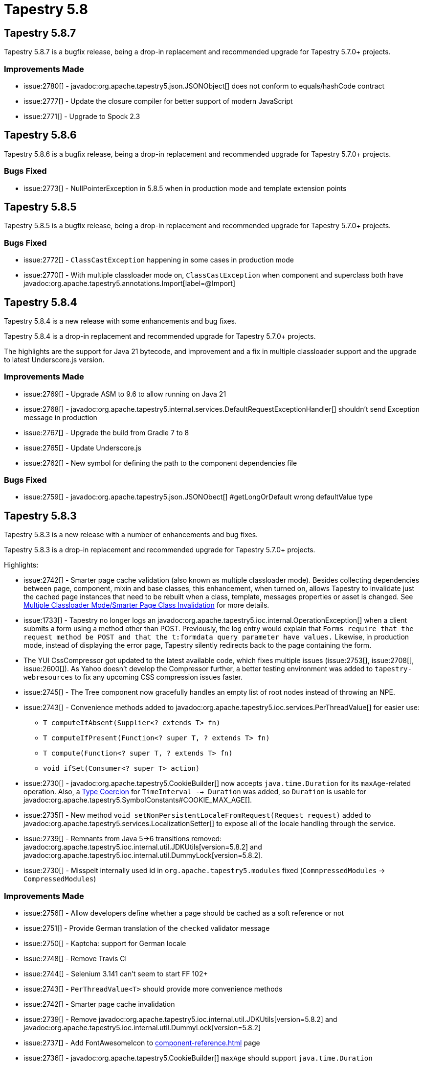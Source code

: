 = Tapestry 5.8

== Tapestry 5.8.7
Tapestry 5.8.7 is a bugfix release, being a drop-in replacement and recommended upgrade for Tapestry 5.7.0+ projects.

=== Improvements Made
* issue:2780[] - javadoc:org.apache.tapestry5.json.JSONObject[] does not conform to equals/hashCode contract
* issue:2777[] - Update the closure compiler for better support of modern JavaScript
* issue:2771[] - Upgrade to Spock 2.3


== Tapestry 5.8.6
Tapestry 5.8.6 is a bugfix release, being a  drop-in replacement and recommended upgrade for Tapestry 5.7.0+ projects.

=== Bugs Fixed
* issue:2773[] - NullPointerException in 5.8.5 when in production mode and template extension points

== Tapestry 5.8.5
Tapestry 5.8.5 is a bugfix release, being a  drop-in replacement and recommended upgrade for Tapestry 5.7.0+ projects.

=== Bugs Fixed
* issue:2772[] - `ClassCastException` happening in some cases in production mode
* issue:2770[] - With multiple classloader mode on, `ClassCastException` when component and superclass both have javadoc:org.apache.tapestry5.annotations.Import[label=@Import]


== Tapestry 5.8.4
Tapestry 5.8.4 is a new release with some enhancements and bug fixes.

Tapestry 5.8.4 is a drop-in replacement and recommended upgrade for Tapestry 5.7.0+ projects.

The highlights are the support for Java 21 bytecode, and improvement and a fix in multiple classloader support and the upgrade to latest Underscore.js version.

=== Improvements Made
* issue:2769[] - Upgrade ASM to 9.6 to allow running on Java 21
* issue:2768[] - javadoc:org.apache.tapestry5.internal.services.DefaultRequestExceptionHandler[] shouldn't send Exception message in production
* issue:2767[] - Upgrade the build from Gradle 7 to 8
* issue:2765[] - Update Underscore.js
* issue:2762[] - New symbol for defining the path to the component dependencies file

=== Bugs Fixed
* issue:2759[] - javadoc:org.apache.tapestry5.json.JSONObect[] #getLongOrDefault wrong defaultValue type


== Tapestry 5.8.3
Tapestry 5.8.3 is a new release with a number of enhancements and bug fixes.

Tapestry 5.8.3 is a drop-in replacement and recommended upgrade for Tapestry 5.7.0+ projects.

Highlights:

* issue:2742[] - Smarter page cache validation (also known as multiple classloader mode).
Besides collecting dependencies between page, component, mixin and base classes, this enhancement, when turned on, allows Tapestry to invalidate just the cached page instances that need to be rebuilt when a class, template, messages properties or asset is changed.
See xref:class-reloading.adoc#_multiple_classloader_mode_smarter_page_class_invalidation[Multiple Classloader Mode/Smarter Page Class Invalidation] for more details.
* issue:1733[] - Tapestry no longer logs an javadoc:org.apache.tapestry5.ioc.internal.OperationException[] when a client submits a form using a method other than POST.
Previously, the log entry would explain that `Forms require that the request method be POST and that the t:formdata query parameter have values.`
Likewise, in production mode, instead of displaying the error page, Tapestry silently redirects back to the page containing the form.
* The YUI CssCompressor got updated to the latest available code, which fixes multiple issues (issue:2753[], issue:2708[], issue:2600[]).
As Yahoo doesn't develop the Compressor further, a better testing environment was added to `tapestry-webresources` to fix any upcoming CSS compression issues faster.
* issue:2745[] - The Tree component now gracefully handles an empty list of root nodes instead of throwing an NPE.
* issue:2743[] - Convenience methods added to javadoc:org.apache.tapestry5.ioc.services.PerThreadValue[] for easier use:
** `T computeIfAbsent(Supplier<? extends T> fn)`
** `T computeIfPresent(Function<? super T, ? extends T> fn)`
** `T compute(Function<? super T, ? extends T> fn)`
** `void ifSet(Consumer<? super T> action)`
* issue:2730[] - javadoc:org.apache.tapestry5.CookieBuilder[] now accepts `java.time.Duration` for its `maxAge`-related operation.
Also, a xref:type-coercion.adoc[Type Coercion] for `TimeInterval --> Duration` was added, so `Duration` is usable for javadoc:org.apache.tapestry5.SymbolConstants#COOKIE_MAX_AGE[].
* issue:2735[] - New method `void setNonPersistentLocaleFromRequest(Request request)` added to javadoc:org.apache.tapestry5.services.LocalizationSetter[] to expose all of the locale handling through the service.
* issue:2739[] - Remnants from Java 5->6 transitions removed: javadoc:org.apache.tapestry5.ioc.internal.util.JDKUtils[version=5.8.2] and javadoc:org.apache.tapestry5.ioc.internal.util.DummyLock[version=5.8.2].
* issue:2730[] - Misspelt internally used id in `org.apache.tapestry5.modules` fixed (`ComnpressedModules` -> `CompressedModules`)

=== Improvements Made
* issue:2756[] - Allow developers define whether a page should be cached as a soft reference or not
* issue:2751[] - Provide German translation of the `checked` validator message
* issue:2750[] - Kaptcha: support for German locale
* issue:2748[] - Remove Travis CI
* issue:2744[] - Selenium 3.141 can't seem to start FF 102+
* issue:2743[] - `PerThreadValue<T>` should provide more convenience methods
* issue:2742[] - Smarter page cache invalidation
* issue:2739[] - Remove javadoc:org.apache.tapestry5.ioc.internal.util.JDKUtils[version=5.8.2] and javadoc:org.apache.tapestry5.ioc.internal.util.DummyLock[version=5.8.2]
* issue:2737[] - Add FontAwesomeIcon to xref:component-reference.adoc[] page
* issue:2736[] - javadoc:org.apache.tapestry5.CookieBuilder[] `maxAge` should support `java.time.Duration`
* issue:2735[] - javadoc:org.apache.tapestry5.services.LocalizationSetter[] should add "void setLocaleFromRequest(Request)"
* issue:2730[] - Misspelt ‘ComnpressedModules’ object id
* issue:2729[] - Improve javadoc of javadoc:org.apache.tapestry5.ioc.ServiceBinder[]#bind(java.lang.Class)
* issue:2708[] - CssCompressor update/optimizations
* issue:1733[] - Throw bespoke exceptions so they may be more easily identified by Error Handlers

=== Bugs Fixed
* issue:2757[] - Missing BeanModel-related migrations
* issue:2755[] - Selenium tests don't run on Linux and snap-provided Firefox
* issue:2753[] - CssCompressor for CSS files produces wrong minification if calc contains variables.
* issue:2749[] - Incorrect behavior of `getIfExists` in `EntityApplicationStatePersistenceStrategy`
* issue:2745[] - Tree component with empty list of root nodes causes `NullPointerException`
* issue:2600[] - CSS minification breaks transition statement


== Tapestry 5.8.2
Tapestry 5.8.2 is a new release introducing CORS (Cross-Origin Resource Sharing) support and also includes a number of bug fixes and small improvements.

Tapestry 5.8.2 is a drop-in replacement and recommended upgrade for Tapestry 5.7.0+ projects.

=== Improvements Made
* issue:2728[] - EventContext enhancements
* issue:2727[] - Add "boolean optional() default false" to @InjectComponent
* issue:2725[] - Lack of HTML escaping in validation error message
* issue:2724[] - Resolve split package caused by DisableStrictChecks
* issue:2720[] - Tapestry support for CORS
* issue:2607[] - Update Spanish (es) translation

=== Bugs Fixed
* issue:2723[] - CronExpression fails handling `L-<dayOfMonth>`
* issue:2719[] - Missing dependency for commons-fileupload
* issue:2718[] - Tapestry Announcement lacks version
* issue:2717[] - tapestry-hibernate pom.xml doesn't have a compile dependency on tapestry-hibernate-core
* issue:2716[] - Missing dependency for Google Closure Compiler
* issue:2715[] - Client-side generated error message renders unstyled with Bootstrap 4
* issue:2714[] - Checkbox and Label components with Boostrap 4
* issue:2713[] - ChecksumPath: java.lang.StringIndexOutOfBoundsException
* issue:2667[] - Plastic class should exclude interface static methods
* issue:2609[] - Grid component doc: configuration sample code is incorrect
* issue:2574[] - Add core translations for Norwegian Nynorsk (nn)



== Tapestry 5.8.1
Tapestry 5.8.1 is a new release focused on Tapestry-IoC support for https://docs.oracle.com/en/java/javase/17/language/[all Java language features introduced between Java 9 and 17].
It also includes some other bug fixes and small improvements.

Tapestry 5.8.1 is a drop-in replacement and recommended upgrade for Tapestry 5.7.0+ projects.

=== Improvements Made
* issue:2710[] - Improve GridPager accessibility
* issue:2702[] - Upgrade to Groovy 3 and Spock 2 to support Java 17
* issue:2700[] - Create Tapestry IoC tests covering new Java features from versions 9 to 17
* issue:2699[] - Upgrade build to latest Gradle (7.4)

=== Bugs Fixed
* issue:2711[] - `tapestry.version` factory contribution should be done in TapestryHttpModule
* issue:2709[] - Creating a service based on a sealed interface causes exception
* issue:2707[] - GridPager Component with Boostrap4
* issue:2705[] - Fix warning Could not add object with duplicate id 'tapestry.css'
* issue:2704[] - quickstart should use later log4j2
* issue:2703[] - quickstart navbar collapse button doesn't show menu on small windows
* issue:2701[] - quickstart pom.xml - update maven-war-plugin to 3.3.1



== Tapestry 5.8.0
Tapestry 5.8.0 is a new release focused on a couple of new features:

* Support for writing REST endpoints. Read more about this on its xref:rest.adoc[documentation page].

* Support for Servlet API 3.0+ asynchronous requests.

Tapestry 5.8.0 is a drop-in replacement and recommended upgrade for Tapestry 5.7.0+ projects.

=== Improvements Made
* issue:2698[] - Support for Servlet API 3+ asynchronous requests
* issue:2697[] - Upgrade embedded ASM version to 9.2 for Java 18 bytecode support
* issue:2696[] - REST support
* issue:2695[] - Create convenience methods for contributing coercions
* issue:2694[] - Tapestry PlasticClassPool & PropBinding & LiteralStringProvider make thousands of duplicate strings
* issue:2692[] - Create support for static activation context values for event handler methods
* issue:2690[] - Update quickstart to make Spring Boot optional

=== Bugs Fixed
* issue:2712[] - Error component renders unstyled with Bootstrap 4
* issue:2689[] - Cached SortedColumnId causing UnknownValueException with Dynamic columns
* issue:2687[] - Streamable Resource doesn't implement equals/hashCode
* issue:2639[] - TestableResponseImpl#clear should clear internal redirectURL & printWriter fields
* issue:2638[] - TestableRequestImpl#clear should clear internal attributes field

